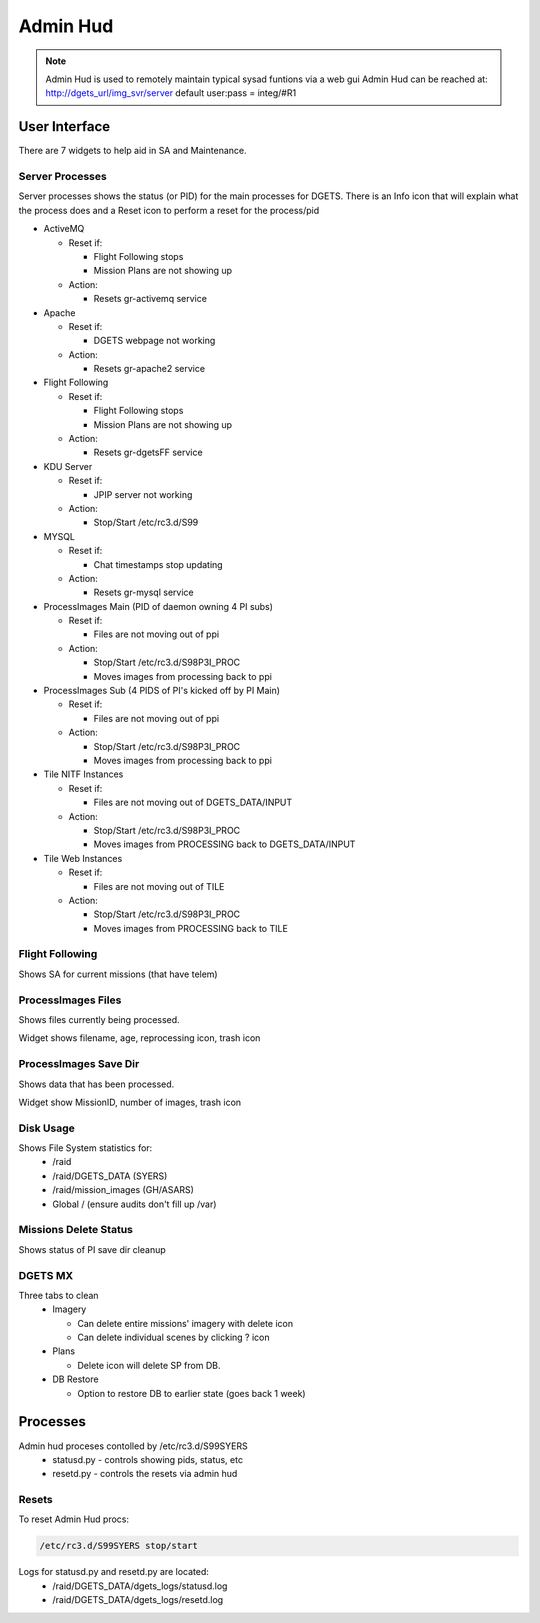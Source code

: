 Admin Hud
=============

.. note::

   Admin Hud is used to remotely maintain typical sysad funtions via a web gui
   Admin Hud can be reached at: http://dgets_url/img_svr/server
   default user:pass = integ/#R1

User Interface
---------------
There are 7 widgets to help aid in SA and Maintenance.

Server Processes
++++++++++++++++

Server processes shows the status (or PID) for the main processes for DGETS. There is an Info icon that will
explain what the process does and a Reset icon to perform a reset for the process/pid

- ActiveMQ

  - Reset if:
    
    - Flight Following stops
    - Mission Plans are not showing up

  - Action:

    - Resets gr-activemq service

- Apache

  - Reset if:

    - DGETS webpage not working

  - Action:

    - Resets gr-apache2 service

- Flight Following

  - Reset if:

    - Flight Following stops
    - Mission Plans are not showing up

  - Action:

    - Resets gr-dgetsFF service

- KDU Server

  - Reset if:

    - JPIP server not working

  - Action:

    - Stop/Start /etc/rc3.d/S99

- MYSQL
  
  - Reset if:

    - Chat timestamps stop updating

  - Action:

    - Resets gr-mysql service

- ProcessImages Main (PID of daemon owning 4 PI subs)

  - Reset if:

    - Files are not moving out of ppi

  - Action:

    - Stop/Start /etc/rc3.d/S98P3I_PROC
    - Moves images from processing back to ppi

- ProcessImages Sub (4 PIDS of PI's kicked off by PI Main) 

  - Reset if:

    - Files are not moving out of ppi

  - Action:

    - Stop/Start /etc/rc3.d/S98P3I_PROC
    - Moves images from processing back to ppi

- Tile NITF Instances

  - Reset if:

    - Files are not moving out of DGETS_DATA/INPUT

  - Action:

    - Stop/Start /etc/rc3.d/S98P3I_PROC
    - Moves images from PROCESSING back to DGETS_DATA/INPUT

- Tile Web Instances

  - Reset if:

    - Files are not moving out of TILE

  - Action:

    - Stop/Start /etc/rc3.d/S98P3I_PROC
    - Moves images from PROCESSING back to TILE

Flight Following
++++++++++++++++

Shows SA for current missions (that have telem)

ProcessImages Files
+++++++++++++++++++

Shows files currently being processed.

Widget shows filename, age, reprocessing icon, trash icon

ProcessImages Save Dir
++++++++++++++++++++++

Shows data that has been processed.

Widget show MissionID, number of images, trash icon

Disk Usage
++++++++++

Shows File System statistics for:
 - /raid
 - /raid/DGETS_DATA (SYERS)
 - /raid/mission_images (GH/ASARS)
 - Global / (ensure audits don't fill up /var)


Missions Delete Status
++++++++++++++++++++++

Shows status of PI save dir cleanup

DGETS MX
++++++++

Three tabs to clean
 - Imagery

   - Can delete entire missions' imagery with delete icon
   - Can delete individual scenes by clicking ? icon

 - Plans

   - Delete icon will delete SP from DB.

 - DB Restore

   - Option to restore DB to earlier state (goes back 1 week)

Processes
---------

Admin hud proceses contolled by /etc/rc3.d/S99SYERS
 - statusd.py
   - controls showing pids, status, etc
 - resetd.py
   - controls the resets via admin hud



Resets
++++++

To reset Admin Hud procs:

.. code:: console

   /etc/rc3.d/S99SYERS stop/start

Logs for statusd.py and resetd.py are located:
 - /raid/DGETS_DATA/dgets_logs/statusd.log
 - /raid/DGETS_DATA/dgets_logs/resetd.log

